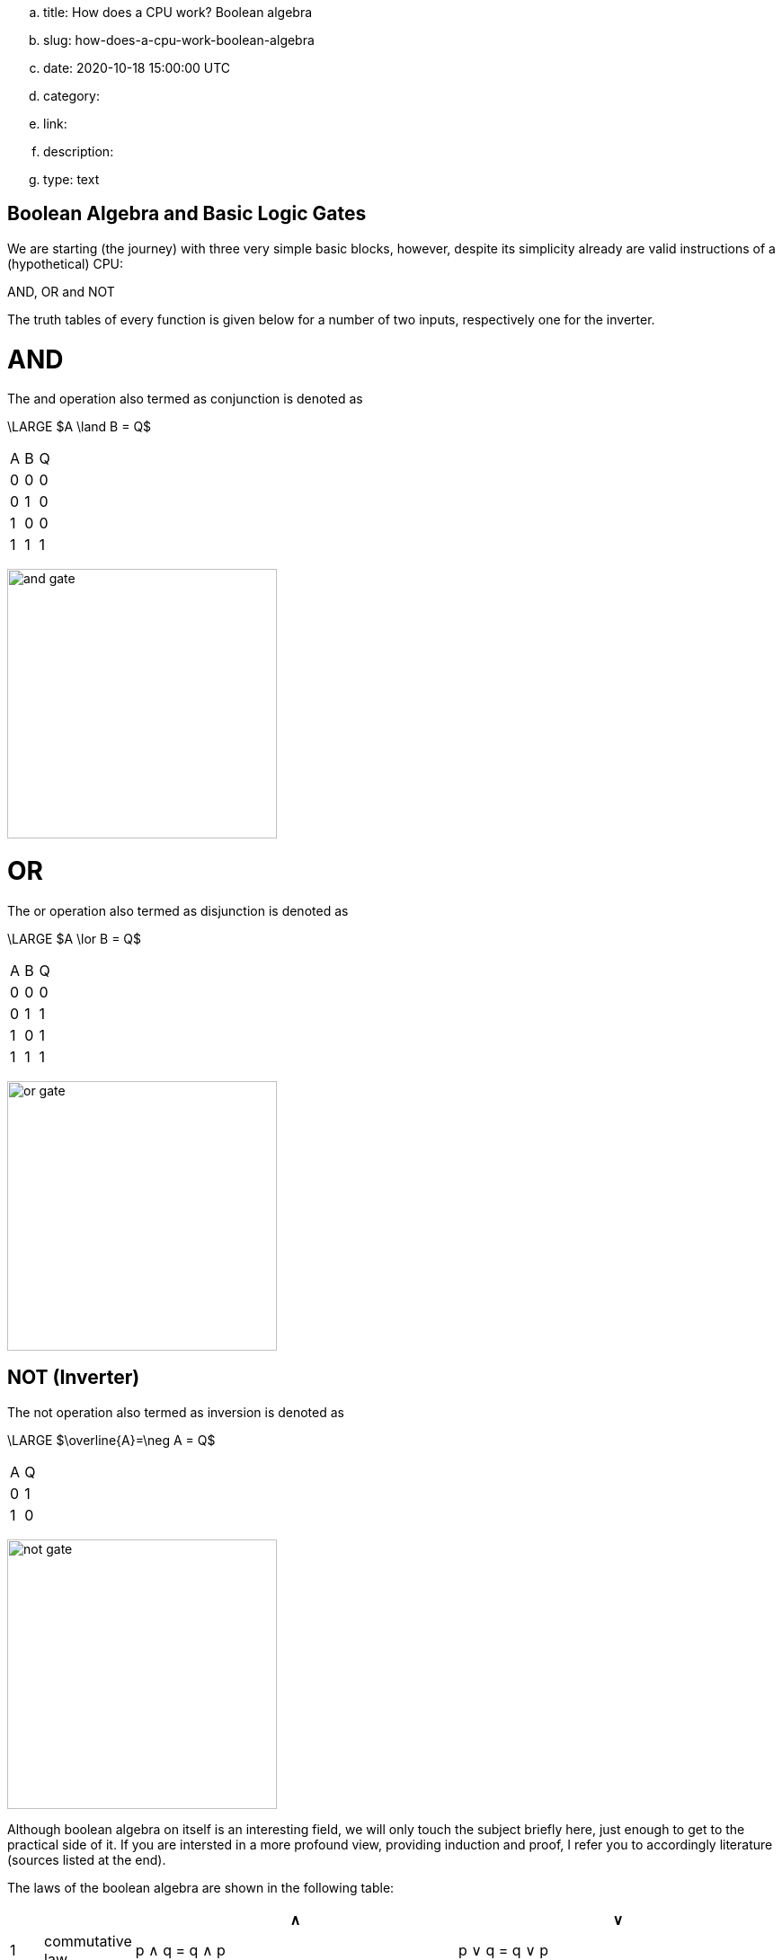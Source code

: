.. title: How does a CPU work? Boolean algebra
.. slug: how-does-a-cpu-work-boolean-algebra
.. date: 2020-10-18 15:00:00 UTC
.. category: 
.. link: 
.. description: 
.. type: text

== Boolean Algebra and Basic Logic Gates

We are starting (the journey) with three very 
simple basic blocks, however, despite its simplicity 
already are valid instructions of a (hypothetical) CPU:

AND, OR and NOT

The truth tables of every function is given below for a number of two inputs,
respectively one for the inverter.


= AND


The and  operation  also termed as conjunction 
is denoted as 

["latex","../images/and.svg",imgfmt="svg"]
\LARGE $A \land B = Q$

|================
| A   | B   |  Q  
| 0   | 0   |  0  
| 0   | 1   |  0  
| 1   | 0   |  0  
| 1   | 1   |  1  
|================


image:../images/how_does_cpu/and_gate.png[width=300]
    


= OR 

The or operation also termed as disjunction 
is denoted as

["latex","../images/or.svg", imgfmt="svg"]
\LARGE $A \lor B = Q$


|================
| A   | B   |  Q  
| 0   | 0   |  0  
| 0   | 1   |  1 
| 1   | 0   |  1  
| 1   | 1   |  1  
|================


image:../images/how_does_cpu/or_gate.png[width=300]
  
NOT (Inverter)
--------------
The not operation also termed as inversion 
is denoted as 

["latex","../images/not.svg",imgfmt="svg"]
\LARGE $\overline{A}=\neg A = Q$

|=========
| A   | Q    
| 0   | 1    
| 1   | 0    
|=========

image:../images/how_does_cpu/not_gate.png[width=300]

        
Although boolean algebra on itself is an interesting field, we will only touch the subject briefly here, just enough
to get to the practical side of it. If you are intersted in a more profound view, providing induction and proof, I refer you to accordingly
literature (sources listed at the end).

The laws of the boolean algebra are shown in the following table:
[width="100%",cols="^2,^4,20,20",options="header"]
|====================================================================================================================
|  |                   |  ∧                                         |  ∨                                             
| 1| commutative law   | p ∧ q = q ∧ p                             | p ∨ q = q ∨ p                                   
| 2| associative law   | p ∧ (q ∧ r) = (p ∧ q) ∧ r = pqr           | p ∨ (q ∨ r) = (p ∨ q) ∨ r = p ∨ q ∨ r           
| 3| absorptions law   | p ∧ (p ∨ q) = p                           | p ∨ (p ∧ q) = p                                 
| 4| distributive law  | p ∨ (q ∨ r) = (p ∧ q) ∨ (p ∧ r) = pq ∨ pr | p ∨ (q ∨ r) = (p ∨ q) ∨ (p ∨ r) = (p ∨ q)(p ∨ r)
| 5| neutral elements  | p ∧ 1 = p                                 | p ∨ 0 = p                                       
| 6| complem. element  | p ∧ ¬p = 0                                | p ∨ ¬p = 1                                      
| Source:  Hans-Jochen Bartsch, Taschenbuch Mathematischer Formeln, 20. Auflage, p. 27- 28                           
|====================================================================================================================


= Implementation on electrical level 

On the implementation level (for an electrical implementation) it is rather uncommon to use OR, AND, and NOT directly,
we will discuss the why at the end of this post. But first let me introduce the NAND and NOR gates


= NAND and NOR

The NAND gate is denoted as 

["latex", "../images/nand.svg",imgfmt="svg"]
\LARGE $\overline{A \land B} = Q$.


|==================
| A   | B   |  Q  
| 0   | 0   |  1  
| 0   | 1   |  1  
| 1   | 0   |  1  
| 1   | 1   |  0  
|==================


while the NOR gate is denoted as 

["latex","../images/nor.svg",imgfmt="svg"]
\LARGE $\overline{A \lor B} = Q$ .

|==================
| A   | B   |  Q  
| 0   | 0   |  1  
| 0   | 1   |  0  
| 1   | 0   |  0  
| 1   | 1   |  0  
|==================


As you can see, for those two gates the results are exactly the inverse of their respective 'partner'. 


Gates of these types can be conversed to 

.. In addition to those merely basic axioms, there is the **De Morgan theorem**
.. 
.. The De Morgan theorm is heavily used to converse logic between NAND and NOR.
.. As we will see in the next section, on the implementation level often NAND and NOR gates are used instead 
.. of the basic gates described before, due to easier realisation.





